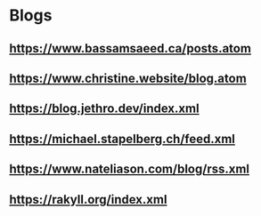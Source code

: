 * Blogs
** https://www.bassamsaeed.ca/posts.atom
** https://www.christine.website/blog.atom
** https://blog.jethro.dev/index.xml
** https://michael.stapelberg.ch/feed.xml
** https://www.nateliason.com/blog/rss.xml
** https://rakyll.org/index.xml
